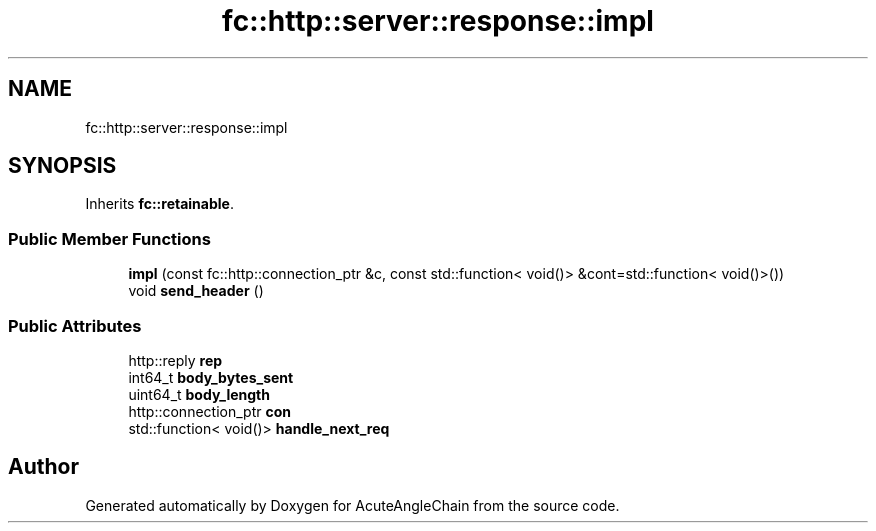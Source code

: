 .TH "fc::http::server::response::impl" 3 "Sun Jun 3 2018" "AcuteAngleChain" \" -*- nroff -*-
.ad l
.nh
.SH NAME
fc::http::server::response::impl
.SH SYNOPSIS
.br
.PP
.PP
Inherits \fBfc::retainable\fP\&.
.SS "Public Member Functions"

.in +1c
.ti -1c
.RI "\fBimpl\fP (const fc::http::connection_ptr &c, const std::function< void()> &cont=std::function< void()>())"
.br
.ti -1c
.RI "void \fBsend_header\fP ()"
.br
.in -1c
.SS "Public Attributes"

.in +1c
.ti -1c
.RI "http::reply \fBrep\fP"
.br
.ti -1c
.RI "int64_t \fBbody_bytes_sent\fP"
.br
.ti -1c
.RI "uint64_t \fBbody_length\fP"
.br
.ti -1c
.RI "http::connection_ptr \fBcon\fP"
.br
.ti -1c
.RI "std::function< void()> \fBhandle_next_req\fP"
.br
.in -1c

.SH "Author"
.PP 
Generated automatically by Doxygen for AcuteAngleChain from the source code\&.
